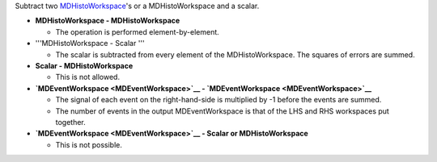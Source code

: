 .. algorithm:: MinusMD

.. summary:: MinusMD

.. aliases:: MinusMD

.. usage:: MinusMD

.. properties:: MinusMD

Subtract two `MDHistoWorkspace <MDHistoWorkspace>`__'s or a
MDHistoWorkspace and a scalar.

-  **MDHistoWorkspace - MDHistoWorkspace**

   -  The operation is performed element-by-element.

-  '''MDHistoWorkspace - Scalar '''

   -  The scalar is subtracted from every element of the
      MDHistoWorkspace. The squares of errors are summed.

-  **Scalar - MDHistoWorkspace**

   -  This is not allowed.

-  **`MDEventWorkspace <MDEventWorkspace>`__ -
   `MDEventWorkspace <MDEventWorkspace>`__**

   -  The signal of each event on the right-hand-side is multiplied by
      -1 before the events are summed.
   -  The number of events in the output MDEventWorkspace is that of the
      LHS and RHS workspaces put together.

-  **`MDEventWorkspace <MDEventWorkspace>`__ - Scalar or
   MDHistoWorkspace**

   -  This is not possible.

.. categories:: MinusMD